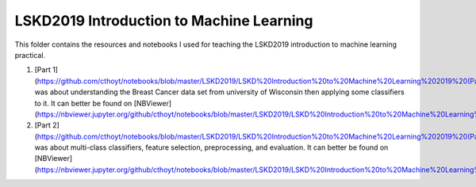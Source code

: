 LSKD2019 Introduction to Machine Learning
=========================================
This folder contains the resources and notebooks I used for teaching the LSKD2019
introduction to machine learning practical.

1. [Part 1](https://github.com/cthoyt/notebooks/blob/master/LSKD2019/LSKD%20Introduction%20to%20Machine%20Learning%202019%20(Part%201).ipynb) was about understanding the Breast Cancer data set from university of Wisconsin then applying some classifiers to it. It can better be found on [NBViewer](https://nbviewer.jupyter.org/github/cthoyt/notebooks/blob/master/LSKD2019/LSKD%20Introduction%20to%20Machine%20Learning%202019%20%28Part%201%29.ipynb)
2. [Part 2](https://github.com/cthoyt/notebooks/blob/master/LSKD2019/LSKD%20Introduction%20to%20Machine%20Learning%202019%20(Part%202).ipynb) was about multi-class classifiers, feature selection, preprocessing, and evaluation. It can better be found on [NBViewer](https://nbviewer.jupyter.org/github/cthoyt/notebooks/blob/master/LSKD2019/LSKD%20Introduction%20to%20Machine%20Learning%202019%20%28Part%202%29.ipynb)
